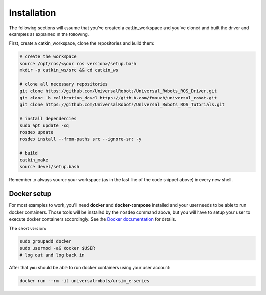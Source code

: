.. _examples_installation:

Installation
============
The following sections will assume that you've created a catkin_workspace and you've cloned and
built the driver and examples as explained in the following.

First, create a catkin_workspace, clone the repositories and build them:

.. code-block:: bash

   # create the workspace
   source /opt/ros/<your_ros_version>/setup.bash
   mkdir -p catkin_ws/src && cd catkin_ws

   # clone all necessary repositories
   git clone https://github.com/UniversalRobots/Universal_Robots_ROS_Driver.git
   git clone -b calibration_devel https://github.com/fmauch/universal_robot.git
   git clone https://github.com/UniversalRobots/Universal_Robots_ROS_Tutorials.git

   # install dependencies
   sudo apt update -qq
   rosdep update
   rosdep install --from-paths src --ignore-src -y

   # build
   catkin_make
   source devel/setup.bash


Remember to always source your workspace (as in the last line of the code snippet above) in every new shell.

Docker setup
------------

For most examples to work, you'll need **docker** and **docker-compose** installed and your user needs
to be able to run docker containers. Those tools will be installed by the ``rosdep`` command above,
but you will have to setup your user to execute docker containers accordingly. See the `Docker
documentation <https://docs.docker.com/engine/install/linux-postinstall/#manage-docker-as-a-non-root-user>`_ for details.

The short version:

.. code-block:: bash

   sudo groupadd docker
   sudo usermod -aG docker $USER
   # log out and log back in

After that you should be able to run docker containers using your user account:

.. code-block:: bash

   docker run --rm -it universalrobots/ursim_e-series
